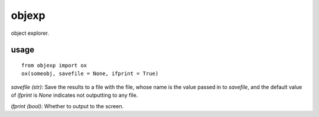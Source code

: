 ====
objexp
====

object explorer.

usage
======
::
    
    from objexp import ox
    ox(someobj, savefile = None, ifprint = True)


`savefile (str)`:   
Save the results to a file with the file, whose name is the value passed in to `savefile`, and the default value of `ifprint` is `None` indicates not outputting to any file.

`ifprint (bool)`:   
Whether to output to the screen.
